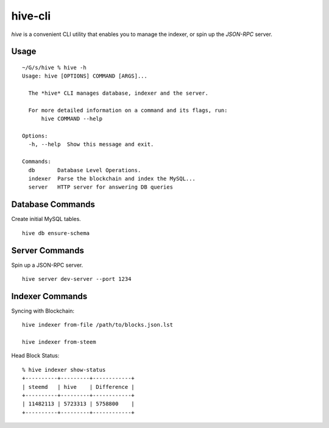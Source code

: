 hive-cli
~~~~~~~~
`hive` is a convenient CLI utility that enables you to manage the indexer, or spin up the `JSON-RPC` server.

Usage
-----

::

    ~/G/s/hive % hive -h
    Usage: hive [OPTIONS] COMMAND [ARGS]...

      The *hive* CLI manages database, indexer and the server.

      For more detailed information on a command and its flags, run:
          hive COMMAND --help

    Options:
      -h, --help  Show this message and exit.

    Commands:
      db       Database Level Operations.
      indexer  Parse the blockchain and index the MySQL...
      server   HTTP server for answering DB queries


Database Commands
-----------------
Create initial MySQL tables.

::

    hive db ensure-schema

Server Commands
---------------
Spin up a JSON-RPC server.

::

    hive server dev-server --port 1234


Indexer Commands
----------------

Syncing with Blockchain:

::

    hive indexer from-file /path/to/blocks.json.lst

    hive indexer from-steem



Head Block Status:

::

    % hive indexer show-status
    +----------+---------+------------+
    | steemd   | hive    | Difference |
    +----------+---------+------------+
    | 11482113 | 5723313 | 5758800    |
    +----------+---------+------------+
